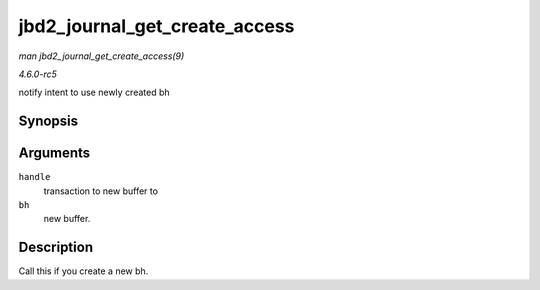 .. -*- coding: utf-8; mode: rst -*-

.. _API-jbd2-journal-get-create-access:

==============================
jbd2_journal_get_create_access
==============================

*man jbd2_journal_get_create_access(9)*

*4.6.0-rc5*

notify intent to use newly created bh


Synopsis
========

.. c:function:: int jbd2_journal_get_create_access( handle_t * handle, struct buffer_head * bh )

Arguments
=========

``handle``
    transaction to new buffer to

``bh``
    new buffer.


Description
===========

Call this if you create a new bh.


.. ------------------------------------------------------------------------------
.. This file was automatically converted from DocBook-XML with the dbxml
.. library (https://github.com/return42/sphkerneldoc). The origin XML comes
.. from the linux kernel, refer to:
..
.. * https://github.com/torvalds/linux/tree/master/Documentation/DocBook
.. ------------------------------------------------------------------------------
